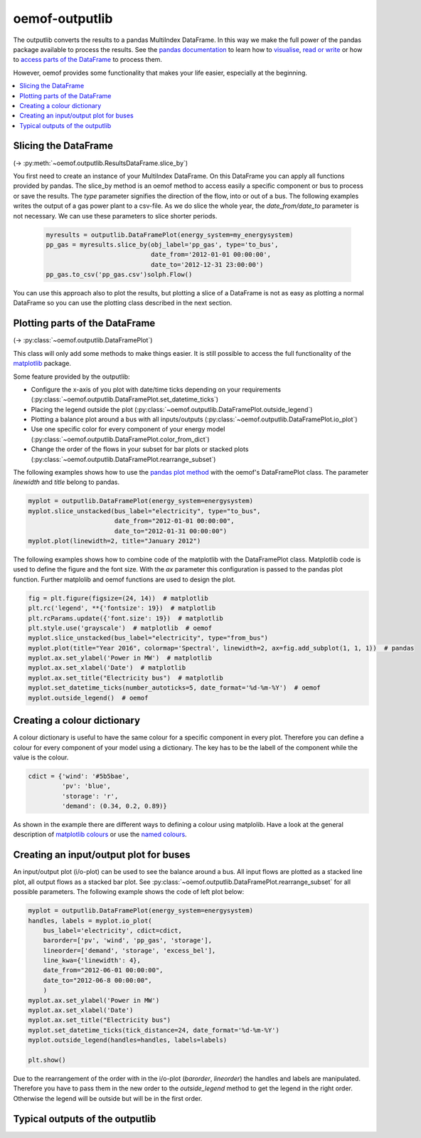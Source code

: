 .. _oemof_outputlib_label:

#####################
oemof-outputlib
#####################

The outputlib converts the results to a pandas MultiIndex DataFrame. In this way we make the full power of the pandas package available to process the results. See the `pandas documentation <http://pandas.pydata.org/pandas-docs/stable/>`_  to learn how to `visualise <http://pandas.pydata.org/pandas-docs/version/0.18.1/visualization.html>`_, `read or write <http://pandas.pydata.org/pandas-docs/stable/io.html>`_ or how to `access parts of the DataFrame <http://pandas.pydata.org/pandas-docs/stable/advanced.html>`_ to process them.

However, oemof provides some functionality that makes your life easier, especially at the beginning.

.. contents::
    :depth: 1
    :local:
    :backlinks: top

Slicing the DataFrame
---------------------

(-> :py:meth:`~oemof.outputlib.ResultsDataFrame.slice_by`)

You first need to create an instance of your MultiIndex DataFrame. On this DataFrame you can apply all functions provided by pandas. The slice_by method is an oemof method to access easily a specific component or bus to process or save the results. The *type* parameter signifies the direction of the flow, into or out of a bus. The following examples writes the output of a gas power plant to a csv-file. As we do slice the whole year, the *date_from/date_to* parameter is not necessary. We can use these parameters to slice shorter periods.

  .. code-block:: python
  
      myresults = outputlib.DataFramePlot(energy_system=my_energysystem)
      pp_gas = myresults.slice_by(obj_label='pp_gas', type='to_bus',
                                  date_from='2012-01-01 00:00:00',
                                  date_to='2012-12-31 23:00:00')
      pp_gas.to_csv('pp_gas.csv')solph.Flow()
      
      
You can use this approach also to plot the results, but plotting a slice of a DataFrame is not as easy as plotting a normal DataFrame so you can use the plotting class described in the next section.


Plotting parts of the DataFrame
-------------------------------
(-> :py:class:`~oemof.outputlib.DataFramePlot`)

This class will only add some methods to make things easier. It is still possible to access the full functionality of the `matplotlib <http://matplotlib.org/>`_ package.

Some feature provided by the outputlib:

* Configure the x-axis of you plot with date/time ticks depending on your requirements (:py:class:`~oemof.outputlib.DataFramePlot.set_datetime_ticks`)
* Placing the legend outside the plot (:py:class:`~oemof.outputlib.DataFramePlot.outside_legend`)
* Plotting a balance plot around a bus with all inputs/outputs (:py:class:`~oemof.outputlib.DataFramePlot.io_plot`)
* Use one specific color for every component of your energy model (:py:class:`~oemof.outputlib.DataFramePlot.color_from_dict`)
* Change the order of the flows in your subset for bar plots or stacked plots (:py:class:`~oemof.outputlib.DataFramePlot.rearrange_subset`)

The following examples shows how to use the `pandas plot method <http://pandas.pydata.org/pandas-docs/stable/generated/pandas.DataFrame.plot.html>`_ with the oemof's DataFramePlot class. The parameter *linewidth* and *title* belong to pandas.

.. code-block:: python

    myplot = outputlib.DataFramePlot(energy_system=energysystem)
    myplot.slice_unstacked(bus_label="electricity", type="to_bus",
                           date_from="2012-01-01 00:00:00",
                           date_to="2012-01-31 00:00:00")
    myplot.plot(linewidth=2, title="January 2012")


The following examples shows how to combine code of the matplotlib with the DataFramePlot class. Matplotlib code is used to define the figure and the font size. With the *ax* parameter this configuration is passed to the pandas plot function. Further matplolib and oemof functions are used to design the plot.

.. code-block:: python

    fig = plt.figure(figsize=(24, 14))  # matplotlib
    plt.rc('legend', **{'fontsize': 19})  # matplotlib
    plt.rcParams.update({'font.size': 19})  # matplotlib
    plt.style.use('grayscale')  # matplotlib  # oemof
    myplot.slice_unstacked(bus_label="electricity", type="from_bus")
    myplot.plot(title="Year 2016", colormap='Spectral', linewidth=2, ax=fig.add_subplot(1, 1, 1))  # pandas
    myplot.ax.set_ylabel('Power in MW')  # matplotlib
    myplot.ax.set_xlabel('Date')  # matplotlib
    myplot.ax.set_title("Electricity bus")  # matplotlib
    myplot.set_datetime_ticks(number_autoticks=5, date_format='%d-%m-%Y')  # oemof
    myplot.outside_legend()  # oemof
    
    
Creating a colour dictionary
-----------------------------

A colour dictionary is useful to have the same colour for a specific component in every plot. Therefore you can define a colour for every component of your model using a dictionary. The key has to be the labell of the component while the value is the colour.

.. code-block:: python

    cdict = {'wind': '#5b5bae',
             'pv': 'blue',
             'storage': 'r',
             'demand': (0.34, 0.2, 0.89)}
             
As shown in the example there are different ways to defining a colour using matplolib. Have a look at the general description of `matplotlib colours <http://matplotlib.org/api/colors_api.html>`_ or use the `named colours <http://matplotlib.org/examples/color/named_colors.html>`_.
    

Creating an input/output plot for buses
---------------------------------------

An input/output plot (i/o-plot) can be used to see the balance around a bus. All input flows are plotted as a stacked line plot, all output flows as a stacked bar plot. See :py:class:`~oemof.outputlib.DataFramePlot.rearrange_subset` for all possible parameters. The following example shows the code of left plot below:

.. code-block:: python

    myplot = outputlib.DataFramePlot(energy_system=energysystem)
    handles, labels = myplot.io_plot(
        bus_label='electricity', cdict=cdict,
        barorder=['pv', 'wind', 'pp_gas', 'storage'],
        lineorder=['demand', 'storage', 'excess_bel'],
        line_kwa={'linewidth': 4},
        date_from="2012-06-01 00:00:00",
        date_to="2012-06-8 00:00:00",
        )
    myplot.ax.set_ylabel('Power in MW')
    myplot.ax.set_xlabel('Date')
    myplot.ax.set_title("Electricity bus")
    myplot.set_datetime_ticks(tick_distance=24, date_format='%d-%m-%Y')
    myplot.outside_legend(handles=handles, labels=labels)

    plt.show()

Due to the rearrangement of the order with in the i/o-plot (*barorder*, *lineorder*) the handles and labels are manipulated. Therefore you have to pass them in the new order to the *outside_legend* method to get the legend in the right order. Otherwise the legend will be outside but will be in the first order.


Typical outputs of the outputlib
--------------------------------

.. 	image:: _files/example_figures.png
   :scale: 100 %
   :alt: alternate text
   :align: center
 